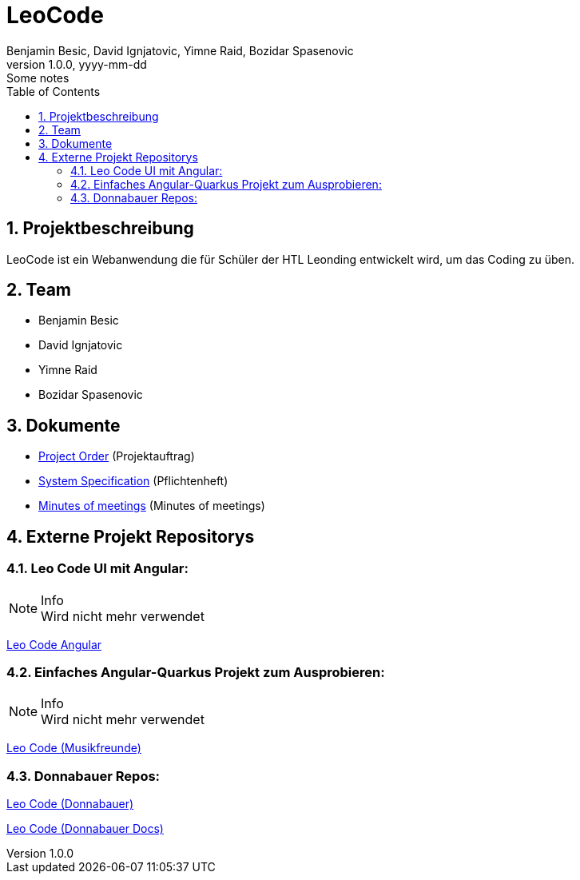 = LeoCode
Benjamin Besic, David Ignjatovic, Yimne Raid, Bozidar Spasenovic
1.0.0, yyyy-mm-dd: Some notes
:sourcedir: ../src/main/java
:icons: font
:sectnums:    // Nummerierung der Überschriften / section numbering
:toc: left

== Projektbeschreibung

LeoCode ist ein Webanwendung die für Schüler der HTL Leonding entwickelt wird, um das Coding zu üben.

== Team

* Benjamin Besic
* David Ignjatovic
* Yimne Raid
* Bozidar Spasenovic

== Dokumente

* <<project-order.adoc#, Project Order>> (Projektauftrag)
* <<system-specification.adoc#, System Specification>> (Pflichtenheft)
* <<minutes-of-meeting.adoc#, Minutes of meetings>> (Minutes of meetings)

== Externe Projekt Repositorys

=== Leo Code UI mit Angular:

.Info
NOTE: Wird nicht mehr verwendet

link:https://github.com/Musikfreunde/leo-code-frontend[Leo Code Angular]

=== Einfaches Angular-Quarkus Projekt zum Ausprobieren:

.Info
NOTE: Wird nicht mehr verwendet

link:https://github.com/Musikfreunde/leo-code-simple-button-test[Leo Code (Musikfreunde)]

=== Donnabauer Repos:

link:https://github.com/donnabauerc/LeoCode[Leo Code (Donnabauer)]

link:https://github.com/donnabauerc/LeoCodeDocs[Leo Code (Donnabauer Docs)]
